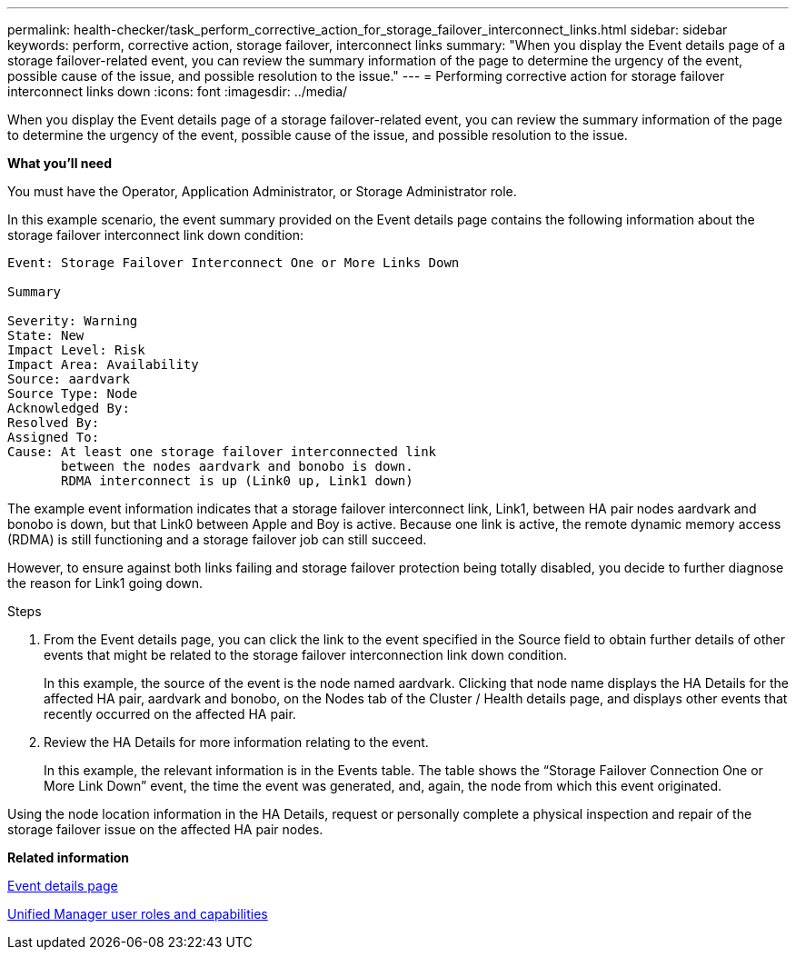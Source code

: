 ---
permalink: health-checker/task_perform_corrective_action_for_storage_failover_interconnect_links.html
sidebar: sidebar
keywords: perform, corrective action, storage failover, interconnect links
summary: "When you display the Event details page of a storage failover-related event, you can review the summary information of the page to determine the urgency of the event, possible cause of the issue, and possible resolution to the issue."
---
= Performing corrective action for storage failover interconnect links down
:icons: font
:imagesdir: ../media/

[.lead]
When you display the Event details page of a storage failover-related event, you can review the summary information of the page to determine the urgency of the event, possible cause of the issue, and possible resolution to the issue.

*What you'll need*

You must have the Operator, Application Administrator, or Storage Administrator role.

In this example scenario, the event summary provided on the Event details page contains the following information about the storage failover interconnect link down condition:

----
Event: Storage Failover Interconnect One or More Links Down

Summary

Severity: Warning
State: New
Impact Level: Risk
Impact Area: Availability
Source: aardvark
Source Type: Node
Acknowledged By:
Resolved By:
Assigned To:
Cause: At least one storage failover interconnected link
       between the nodes aardvark and bonobo is down.
       RDMA interconnect is up (Link0 up, Link1 down)
----

The example event information indicates that a storage failover interconnect link, Link1, between HA pair nodes aardvark and bonobo is down, but that Link0 between Apple and Boy is active. Because one link is active, the remote dynamic memory access (RDMA) is still functioning and a storage failover job can still succeed.

However, to ensure against both links failing and storage failover protection being totally disabled, you decide to further diagnose the reason for Link1 going down.

.Steps
. From the Event details page, you can click the link to the event specified in the Source field to obtain further details of other events that might be related to the storage failover interconnection link down condition.
+
In this example, the source of the event is the node named aardvark. Clicking that node name displays the HA Details for the affected HA pair, aardvark and bonobo, on the Nodes tab of the Cluster / Health details page, and displays other events that recently occurred on the affected HA pair.

. Review the HA Details for more information relating to the event.
+
In this example, the relevant information is in the Events table. The table shows the "`Storage Failover Connection One or More Link Down`" event, the time the event was generated, and, again, the node from which this event originated.

Using the node location information in the HA Details, request or personally complete a physical inspection and repair of the storage failover issue on the affected HA pair nodes.

*Related information*

link:https://docs.netapp.com/us-en/active-iq-unified-manager/events/reference_event_details_page.html[Event details page]

link:https://docs.netapp.com/us-en/active-iq-unified-manager/config/reference_unified_manager_roles_and_capabilities.html[Unified Manager user roles and capabilities]
